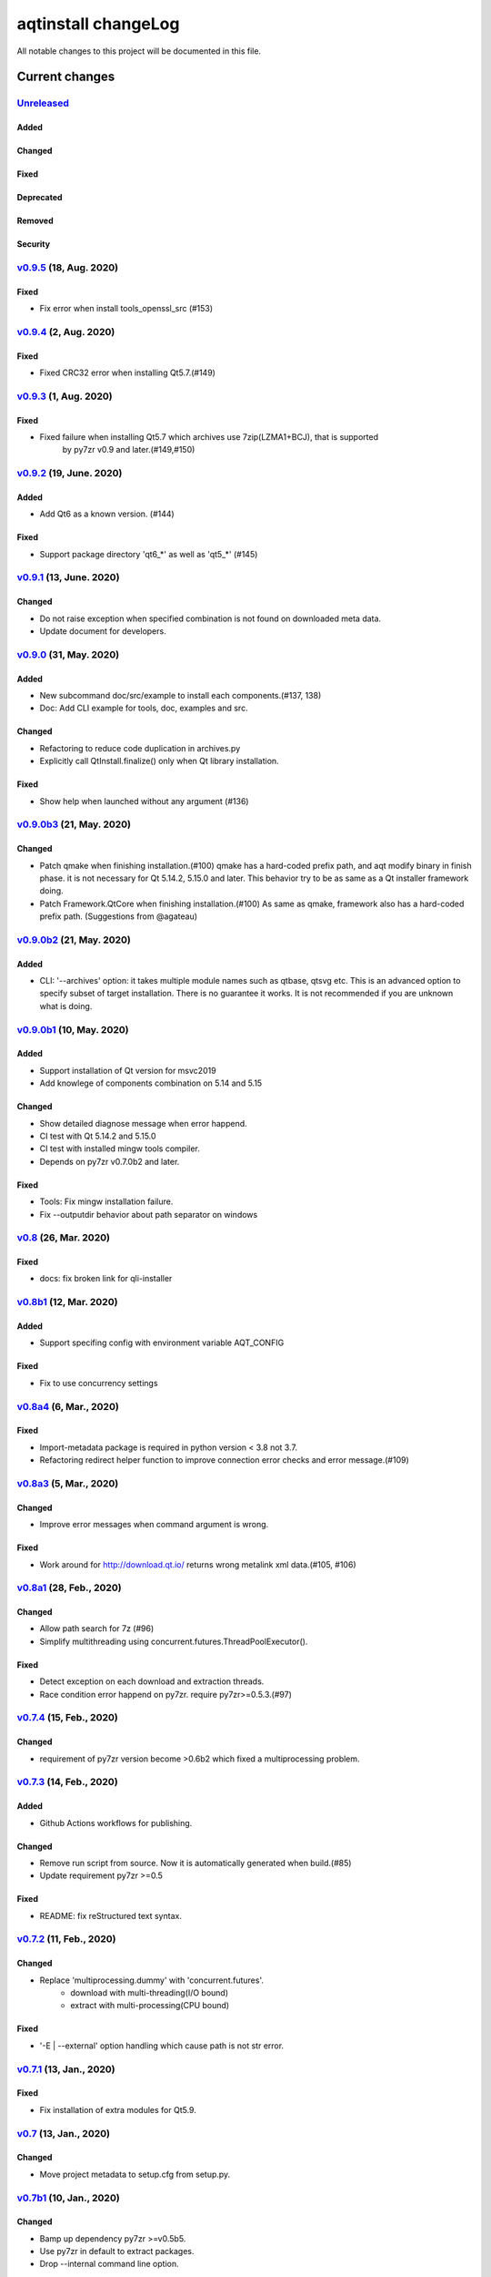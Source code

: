 ====================
aqtinstall changeLog
====================

All notable changes to this project will be documented in this file.

***************
Current changes
***************

`Unreleased`_
=============

Added
-----

Changed
-------

Fixed
-----

Deprecated
----------

Removed
-------

Security
--------



`v0.9.5`_ (18, Aug. 2020)
=========================

Fixed
-----

* Fix error when install tools_openssl_src (#153)


`v0.9.4`_ (2, Aug. 2020)
========================

Fixed
-----

* Fixed CRC32 error when installing Qt5.7.(#149)


`v0.9.3`_ (1, Aug. 2020)
========================

Fixed
-----

* Fixed failure when installing Qt5.7 which archives use 7zip(LZMA1+BCJ), that is supported
   by py7zr v0.9 and later.(#149,#150)


`v0.9.2`_ (19, June. 2020)
==========================

Added
-----

* Add Qt6 as a known version. (#144)


Fixed
-----

* Support package directory 'qt6_*' as well as 'qt5_*' (#145)



`v0.9.1`_ (13, June. 2020)
==========================


Changed
-------

* Do not raise exception when specified combination is not found on downloaded meta data.
* Update document for developers.


`v0.9.0`_ (31, May. 2020)
=========================

Added
-----

* New subcommand doc/src/example to install each components.(#137, 138)
* Doc: Add CLI example for tools, doc, examples and src.

Changed
-------

* Refactoring to reduce code duplication in archives.py
* Explicitly call QtInstall.finalize() only when Qt library installation.

Fixed
-----

* Show help when launched without any argument (#136)

`v0.9.0b3`_ (21, May. 2020)
===========================

Changed
-------

* Patch qmake when finishing installation.(#100)
  qmake has a hard-coded prefix path, and aqt modify binary in finish phase.
  it is not necessary for Qt 5.14.2, 5.15.0 and later.
  This behavior try to be as same as a Qt installer framework doing.
* Patch Framework.QtCore when finishing installation.(#100)
  As same as qmake, framework also has a hard-coded prefix path.
  (Suggestions from @agateau)

`v0.9.0b2`_ (21, May. 2020)
===========================

Added
-----

* CLI: '--archives' option: it takes multiple module names such as qtbase, qtsvg etc.
  This is an advanced option to specify subset of target installation.
  There is no guarantee it works. It is not recommended if you are unknown what is doing.

`v0.9.0b1`_ (10, May. 2020)
===========================

Added
-----

* Support installation of Qt version for msvc2019
* Add knowlege of components combination on 5.14 and 5.15

Changed
-------

* Show detailed diagnose message when error happend.
* CI test with Qt 5.14.2 and 5.15.0
* CI test with installed mingw tools compiler.
* Depends on py7zr v0.7.0b2 and later.

Fixed
-----

* Tools: Fix mingw installation failure.
* Fix --outputdir behavior about path separator on windows

`v0.8`_ (26, Mar. 2020)
=======================

Fixed
-----

* docs: fix broken link for qli-installer


`v0.8b1`_ (12, Mar. 2020)
=========================

Added
-----

* Support specifing config with environment variable AQT_CONFIG

Fixed
-----

* Fix to use concurrency settings

`v0.8a4`_ (6, Mar., 2020)
=========================

Fixed
-----

* Import-metadata package is required in python version < 3.8 not 3.7.
* Refactoring redirect helper function to improve connection error checks and error message.(#109)

`v0.8a3`_ (5, Mar., 2020)
=========================

Changed
-------

* Improve error messages when command argument is wrong.

Fixed
-----

* Work around for http://download.qt.io/ returns wrong metalink xml data.(#105, #106)


`v0.8a1`_ (28, Feb., 2020)
==========================

Changed
-------

* Allow path search for 7z (#96)
* Simplify multithreading using concurrent.futures.ThreadPoolExecutor().

Fixed
-----

* Detect exception on each download and extraction threads.
* Race condition error happend on py7zr. require py7zr>=0.5.3.(#97)


`v0.7.4`_ (15, Feb., 2020)
==========================

Changed
-------

* requirement of py7zr version become >0.6b2 which fixed a multiprocessing problem.


`v0.7.3`_ (14, Feb., 2020)
==========================

Added
-----

* Github Actions workflows for publishing.

Changed
-------

* Remove run script from source.
  Now it is automatically generated when build.(#85)
* Update requirement py7zr >=0.5

Fixed
-----

* README: fix reStructured text syntax.


`v0.7.2`_ (11, Feb., 2020)
==========================


Changed
-------

* Replace 'multiprocessing.dummy' with 'concurrent.futures'.
    - download with multi-threading(I/O bound)
    - extract with multi-processing(CPU bound)

Fixed
-----

* '-E | --external' option handling which cause path is not str error.



`v0.7.1`_ (13, Jan., 2020)
==========================

Fixed
-----

* Fix installation of extra modules for Qt5.9.


`v0.7`_ (13, Jan., 2020)
==========================

Changed
-------

* Move project metadata to setup.cfg from setup.py.


`v0.7b1`_ (10, Jan., 2020)
==========================

Changed
-------

* Bamp up dependency py7zr >=v0.5b5.
* Use py7zr in default to extract packages.
* Drop --internal command line option.


`v0.7a2`_ (7, Jan., 2020)
==========================

Added
-----

* Add special module name 'all' for extra module option.

Fixed
-----

* CI conditions, update target version.

`v0.7a1`_ (29, Nov., 2019)
==========================

Added
-----

* Introduce helper module.
* Introduce 'settings.ini' file which has a configuration for
  aqt module.

Changed
-------

* Version numbering with setuptools_scm.
* Now don't install extra modules when installing 'wasm_32' arch.
  You should explicitly specify it with '-m' option.

Fixed
-----

* Error when mirror site is not http, but https and ftp.

`v0.6b1`_ (23, Nov., 2019)
==========================

Changed
-------

* Just warn when argument combination check is failed.
* CI: Compress sample project for build test with 7zip.
* CI: Place sample script in ci directory.


`v0.6a2`_ (19, Nov., 2019)
==========================

Added
-----

* Test: Unit test against command line.
* Android target variants.

Changed
-------

* Use logging configuration with logging.ini

Fixed
-----

* qconfig.pri: fix QT_LICHECK line.

Removed
-------

* Logging configuration file logging.yml
* Drop dependency for pyyaml.

`v0.6a1`_ (17, Nov., 2019)
==========================

Added
-----

* More build test with sample project which uses an extra module.(#56)
* Add support for installation of WebAssembly component by specifying
  'wasm_32' as an arch argument.(#53, #55)

Changed
-------

* Optional modules are installed explicitly. Users need to specify extra modules with -m option.(#52, #56)

Fixed
-----

* Dependency for py7zr only for python > 3.5. Now it works with python2.7.

`v0.5`_ (10, Nov., 2019)
========================

Changed
-------

* Introduce combination DB in json form. User and developer now easily add new
  component for installation checking.

Fixed
-----

* requires `py7zr`_ >= 0.4.1 because v0.4 can fails to extract file.


`v0.5b2`_ (8, Oct., 2019)
=========================

Changed
-------

* Change install path from <target>/Qt/Qt<version>/<version> to <target>/<version> (#48).
  - Also update CI test to specify --outputdir <target> that is $(BinariesDirectory)/Qt

`v0.5b1`_ (8, Oct., 2019)
=========================

Added
-----

* Add feature to support installation of Qt Tools
* Add CI test for tool installation

Changed
-------

* CI test target
  - add 5.14.0
  - remove 5.11.3
  - change patch_levels to up-to-date


`v0.4.3`_ (25, Sep, 2019)
=========================

Fixed
-----

* Allow multiple redirection to mirror site.(#41)


`v0.4.2`_ (28, Jul, 2019)
=========================

Changed
-------

* README: update badge layout.
* CI: Improve azure-pipelines configurations by Nelson (#20)
* Check parameter combination allowance and add winrt variant.
* Support installation of mingw runtime package.
* Add '--internal' option to use `py7zr`_ instead of
  external `7zip`_ command for extracting package archives.(WIP)


`v0.4.1`_ (01, Jun, 2019)
=========================

Added
-----

* Option -b | --base to specify mirror site.(#24)

Changed
-------

* CI: add script to generate auzre-pipelines.yml (#27, #28, #29)
* CI: use powershell script for linux, mac and windows. (#26)

Fixed
-----

* Avoid blacklisted mirror site that cause CI fails.(#25)


`v0.4.0`_ (29, May, 2019)
=========================

Added
-----

* cli: output directory option.
* sphinx document.
* test packaging on CI.
* Handler for metalink information and intelligent mirror selection.

Changed
-------

* Change project directory structure.
* cli command name changed from 'aqtinst' to 'aqt' and now you can run 'aqt install'
* Introduce Cli class
* Massive regression test on azure pipelines(#20)
* blacklist against http://mirrors.tuna.tsinghua.edu.cn and http://mirrors.geekpie.club/
  from mirror site.
* Run 7zip command with '-o{directory}' option.

Fixed
-----

* Fix File Not Found Error when making qt.conf against win64_mingw73 and win32_mingw73


`v0.3.1`_ (15, March, 2019)
===========================

Added
-----

* Qmake build test code in CI environment.(#14)

Fixed
-----

* Connect to Qt download server through proxy with authentication.(#17)

Changed
-------

* Change QtInstaller.install() function signature not to take any parameter.
* Replace standard urllib to requests library.(#18)
* Use 7zr external command instead of 7z in Linux and mac OSX envitonment.

Removed
-------

* requirements.txt file.


`v0.3.0`_ (8, March, 2019)
==========================

Added
-----

* Allow execute both 'aqtinst'  and 'python -m aqt' form.

Changed
-------

* Project URL is changed.
* Generate universal wheel support both python2.7 and python 3.x.

Fixed
-----

* Update README wordings.
* Remove dependency for python3 with 'aqtinst' command utility.
* Fix command name in help message.



`v0.2.0`_ (7, March, 2019)
==========================

Added
-----

* Released on pypi.org

Changed
-------

* Install not only basic packages also optional packages.
* Rename project/command to aqt - Another QT installer

Fixed
-----

* Update mkspecs/qconfig.pri to indicate QT_EDITION is OpenSource
* Support Python2

`v0.1.0`_ (5, March, 2019)
==========================

Changed
-------

* Support  multiprocess concurrent download and installation.

`v0.0.2`_ (4, March, 2019)
==========================

Added
=====

* CI test on Azure-pipelines

Changed
=======

* Refactoring code
* Install QtSDK into (cwd)/Qt<version>/<version>/gcc_64/
* Drop dependency for `requests`_ library
* Use standard `argparse`_ for command line argument.

Fixed
=====

* Support windows.
* looking for 7zip in standard directory.

`v0.0.1`_ (2, March, 2019)
==========================

* Fork from qli-installer


.. _py7zr: https://github.com/miurahr/py7zr
.. _7zip: https://www.7-zip.org/
.. _requests: https://pypi.org/project/requests
.. _argparse: https://pypi.org/project/argparse/

.. _Unreleased: https://github.com/miurahr/aqtinstall/compare/v0.9.5...HEAD
.. _v0.9.5: https://github.com/miurahr/aqtinstall/compare/v0.9.4...v0.9.5
.. _v0.9.4: https://github.com/miurahr/aqtinstall/compare/v0.9.3...v0.9.4
.. _v0.9.3: https://github.com/miurahr/aqtinstall/compare/v0.9.2...v0.9.3
.. _v0.9.2: https://github.com/miurahr/aqtinstall/compare/v0.9.1...v0.9.2
.. _v0.9.1: https://github.com/miurahr/aqtinstall/compare/v0.9.0...v0.9.1
.. _v0.9.0: https://github.com/miurahr/aqtinstall/compare/v0.9.0b3...v0.9.0
.. _v0.9.0b3: https://github.com/miurahr/aqtinstall/compare/v0.9.0b2...v0.9.0b3
.. _v0.9.0b2: https://github.com/miurahr/aqtinstall/compare/v0.9.0b1...v0.9.0b2
.. _v0.9.0b1: https://github.com/miurahr/aqtinstall/compare/v0.8...v0.9.0b1
.. _v0.8: https://github.com/miurahr/aqtinstall/compare/v0.8b1...v0.8
.. _v0.8b1: https://github.com/miurahr/aqtinstall/compare/v0.8a4...v0.8b1
.. _v0.8a4: https://github.com/miurahr/aqtinstall/compare/v0.8a3...v0.8a4
.. _v0.8a3: https://github.com/miurahr/aqtinstall/compare/v0.8a1...v0.8a3
.. _v0.8a1: https://github.com/miurahr/aqtinstall/compare/v0.7.4...v0.8a1
.. _v0.7.4: https://github.com/miurahr/aqtinstall/compare/v0.7.3...v0.7.4
.. _v0.7.3: https://github.com/miurahr/aqtinstall/compare/v0.7.2...v0.7.3
.. _v0.7.2: https://github.com/miurahr/aqtinstall/compare/v0.7.1...v0.7.2
.. _v0.7.1: https://github.com/miurahr/aqtinstall/compare/v0.7...v0.7.1
.. _v0.7: https://github.com/miurahr/aqtinstall/compare/v0.7b1...v0.7
.. _v0.7b1: https://github.com/miurahr/aqtinstall/compare/v0.7a2...v0.7b1
.. _v0.7a2: https://github.com/miurahr/aqtinstall/compare/v0.7a1...v0.7a2
.. _v0.7a1: https://github.com/miurahr/aqtinstall/compare/v0.6b1...v0.7a1
.. _v0.6b1: https://github.com/miurahr/aqtinstall/compare/v0.6a2...v0.6b1
.. _v0.6a2: https://github.com/miurahr/aqtinstall/compare/v0.6a1...v0.6a2
.. _v0.6a1: https://github.com/miurahr/aqtinstall/compare/v0.5...v0.6a1
.. _v0.5: https://github.com/miurahr/aqtinstall/compare/v0.5b2...v0.5
.. _v0.5b2: https://github.com/miurahr/aqtinstall/compare/v0.5b1...v0.5b2
.. _v0.5b1: https://github.com/miurahr/aqtinstall/compare/v0.4.3...v0.5b1
.. _v0.4.3: https://github.com/miurahr/aqtinstall/compare/v0.4.2...v0.4.3
.. _v0.4.2: https://github.com/miurahr/aqtinstall/compare/v0.4.1...v0.4.2
.. _v0.4.1: https://github.com/miurahr/aqtinstall/compare/v0.4.0...v0.4.1
.. _v0.4.0: https://github.com/miurahr/aqtinstall/compare/v0.3.1...v0.4.0
.. _v0.3.1: https://github.com/miurahr/aqtinstall/compare/v0.3.0...v0.3.1
.. _v0.3.0: https://github.com/miurahr/aqtinstall/compare/v0.2.0...v0.3.0
.. _v0.2.0: https://github.com/miurahr/aqtinstall/compare/v0.1.0...v0.2.0
.. _v0.1.0: https://github.com/miurahr/aqtinstall/compare/v0.0.2...v0.1.0
.. _v0.0.2: https://github.com/miurahr/aqtinstall/compare/v0.0.1...v0.0.2
.. _v0.0.1: https://github.com/miurahr/aqtinstall/releases/tag/v0.0.1
